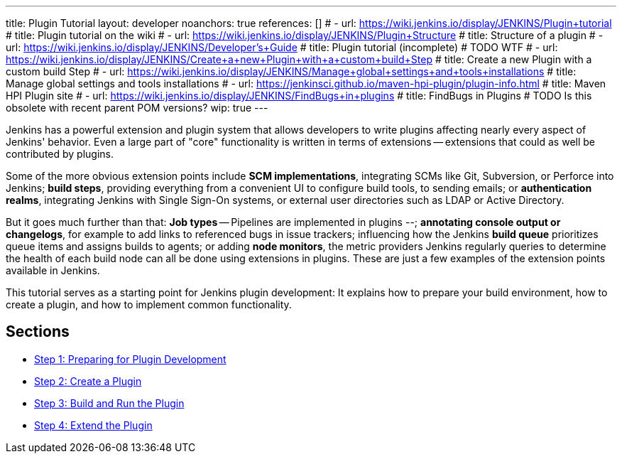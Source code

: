 ---
title: Plugin Tutorial
layout: developer
noanchors: true
references: []
# - url: https://wiki.jenkins.io/display/JENKINS/Plugin+tutorial
#   title: Plugin tutorial on the wiki
# - url: https://wiki.jenkins.io/display/JENKINS/Plugin+Structure
#   title: Structure of a plugin
# - url: https://wiki.jenkins.io/display/JENKINS/Developer's+Guide
#   title: Plugin tutorial (incomplete) # TODO WTF
# - url: https://wiki.jenkins.io/display/JENKINS/Create+a+new+Plugin+with+a+custom+build+Step
#   title: Create a new Plugin with a custom build Step
# - url: https://wiki.jenkins.io/display/JENKINS/Manage+global+settings+and+tools+installations
#   title: Manage global settings and tools installations
# - url: https://jenkinsci.github.io/maven-hpi-plugin/plugin-info.html
#   title: Maven HPI Plugin site
# - url: https://wiki.jenkins.io/display/JENKINS/FindBugs+in+plugins
#   title: FindBugs in Plugins # TODO Is this obsolete with recent parent POM versions?
wip: true
---

Jenkins has a powerful extension and plugin system that allows developers to write plugins affecting nearly every aspect of Jenkins' behavior. Even a large part of "core" functionality is written in terms of extensions -- extensions that could as well be contributed by plugins.

Some of the more obvious extension points include *SCM implementations*, integrating SCMs like Git, Subversion, or Perforce into Jenkins; *build steps*, providing everything from a convenient UI to configure build tools, to sending emails; or *authentication realms*, integrating Jenkins with Single Sign-On systems, or external user directories such as LDAP or Active Directory.

But it goes much further than that: *Job types* -- Pipelines are implemented in plugins --; *annotating console output or changelogs*, for example to add links to referenced bugs in issue trackers; influencing how the Jenkins *build queue* prioritizes queue items and assigns builds to agents; or adding *node monitors*, the metric providers Jenkins regularly queries to determine the health of each build node can all be done using extensions in plugins. These are just a few examples of the extension points available in Jenkins.

This tutorial serves as a starting point for Jenkins plugin development: It explains how to prepare your build environment, how to create a plugin, and how to implement common functionality.

== Sections

- link:prepare[Step 1: Preparing for Plugin Development]
- link:create[Step 2: Create a Plugin]
- link:run[Step 3: Build and Run the Plugin]
- link:extend[Step 4: Extend the Plugin]
